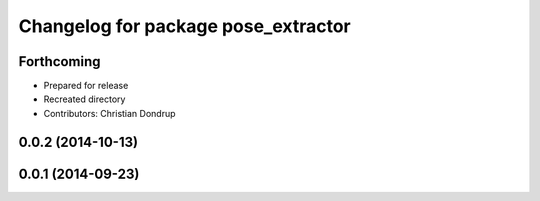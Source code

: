 ^^^^^^^^^^^^^^^^^^^^^^^^^^^^^^^^^^^^
Changelog for package pose_extractor
^^^^^^^^^^^^^^^^^^^^^^^^^^^^^^^^^^^^

Forthcoming
-----------
* Prepared for release
* Recreated directory
* Contributors: Christian Dondrup

0.0.2 (2014-10-13)
------------------

0.0.1 (2014-09-23)
------------------
